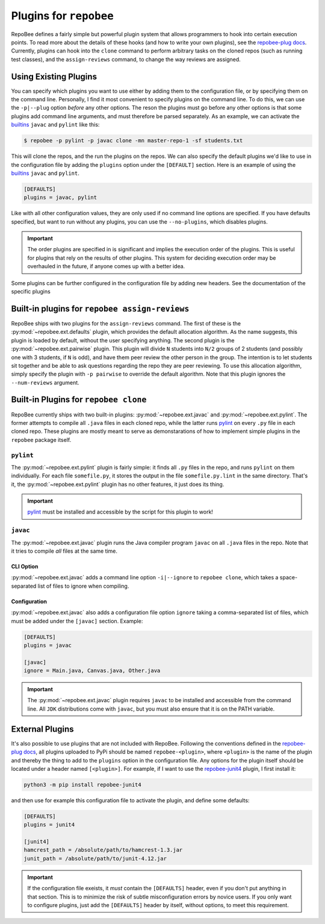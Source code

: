 .. _plugins:

Plugins for ``repobee``
************************
RepoBee defines a fairly simple but powerful plugin system that allows
programmers to hook into certain execution points. To read more about the
details of these hooks (and how to write your own plugins), see the
`repobee-plug docs`_. Currently, plugins can hook into the ``clone`` command
to perform arbitrary tasks on the cloned repos (such as running test classes),
and the ``assign-reviews`` command, to change the way reviews are
assigned.

.. _configure_plugs:

Using Existing Plugins
======================
You can specify which plugins you want to use either by adding them to the
configuration file, or by specifying them on the command line. Personally,
I find it most convenient to specify plugins on the command line. To do this,
we can use the ``-p|--plug`` option *before* any other options. The reson the
plugins must go before any other options is that some plugins add command line
arguments, and must therefore be parsed separately. As an example, we can
activate the builtins_ ``javac`` and ``pylint`` like this:

.. code-block:: bash

    $ repobee -p pylint -p javac clone -mn master-repo-1 -sf students.txt

This will clone the repos, and the run the plugins on the repos. We can also
specify the default plugins we'd like to use in the configuration file by adding
the ``plugins`` option under the ``[DEFAULT]`` section. Here is an example of
using the builtins_ ``javac`` and ``pylint``.

.. code-block:: bash

    [DEFAULTS]
    plugins = javac, pylint

Like with all other configuration values, they are only used if no command line
options are specified. If you have defaults specified, but want to run without
any plugins, you can use the ``--no-plugins``, which disables plugins.

.. important::

    The order plugins are specified in is significant and implies the execution
    order of the plugins. This is useful for plugins that rely on the results
    of other plugins. This system for deciding execution order may be
    overhauled in the future, if anyone comes up with a better idea.

Some plugins can be further configured in the configuration file by adding
new headers. See the documentation of the specific plugins

.. _built-in _peer review plugins:

Built-in plugins for ``repobee assign-reviews``
=====================================================
RepoBee ships with two plugins for the ``assign-reviews`` command.  The
first of these is the :py:mod:`~repobee.ext.defaults` plugin, which provides
the default allocation algorithm. As the name suggests, this plugin is loaded
by default, without the user specifying anything. The second plugin is the
:py:mod:`~repobee.ext.pairwise` plugin. This plugin will divide ``N`` students
into ``N/2`` groups of 2 students (and possibly one with 3 students, if ``N``
is odd), and have them peer review the other person in the group. The intention
is to let students sit together and be able to ask questions regarding the repo
they are peer reviewing. To use this allocation algorithm, simply specify the
plugin with ``-p pairwise`` to override the default algorithm. Note that this
plugin ignores the ``--num-reviews`` argument.

.. _builtins:

Built-in Plugins for ``repobee clone``
=======================================
RepoBee currently ships with two built-in plugins:
:py:mod:`~repobee.ext.javac` and :py:mod:`~repobee.ext.pylint`. The former
attempts to compile all ``.java`` files in each cloned repo, while the latter
runs pylint_ on every ``.py`` file in each cloned repo. These plugins are
mostly meant to serve as demonstarations of how to implement simple plugins in
the ``repobee`` package itself.

``pylint``
----------
The :py:mod:`~repobee.ext.pylint` plugin is fairly simple: it finds all
``.py`` files in the repo, and runs ``pylint`` on them individually.
For each file ``somefile.py``, it stores the output in the file
``somefile.py.lint`` in the same directory. That's it, the
:py:mod:`~repobee.ext.pylint` plugin has no other features, it just does its
thing.

.. important::

    pylint_ must be installed and accessible
    by the script for this plugin to work!

``javac``
---------
The :py:mod:`~repobee.ext.javac` plugin runs the Java compiler program
``javac`` on all ``.java`` files in the repo. Note that it tries to compile
*all* files at the same time.

CLI Option
++++++++++
:py:mod:`~repobee.ext.javac` adds a command line option ``-i|--ignore`` to
``repobee clone``, which takes a space-separated list of files to ignore when
compiling.

Configuration
+++++++++++++
:py:mod:`~repobee.ext.javac` also adds a configuration file option
``ignore`` taking a comma-separated list of files, which must be added under
the ``[javac]`` section. Example:

.. code-block:: bash

    [DEFAULTS]
    plugins = javac

    [javac]
    ignore = Main.java, Canvas.java, Other.java

.. important::

    The :py:mod:`~repobee.ext.javac` plugin requires ``javac`` to be installed
    and accessible from the command line. All ``JDK`` distributions come with
    ``javac``, but you must also ensure that it is on the PATH variable.

.. _external:

External Plugins
================
It's also possible to use plugins that are not included with RepoBee.
Following the conventions defined in the `repobee-plug docs`_, all plugins
uploaded to PyPi should be named ``repobee-<plugin>``, where ``<plugin>`` is
the name of the plugin and thereby the thing to add to the ``plugins`` option
in the configuration file. Any options for the plugin itself should be
located under a header named ``[<plugin>]``. For example, if I want to use
the `repobee-junit4`_ plugin, I first install it:

.. code-block:: bash

    python3 -m pip install repobee-junit4

and then use for example this configuration file to activate the plugin, and
define some defaults:

.. code-block:: bash

    [DEFAULTS]
    plugins = junit4

    [junit4]
    hamcrest_path = /absolute/path/to/hamcrest-1.3.jar
    junit_path = /absolute/path/to/junit-4.12.jar


.. important::

    If the configuration file exeists, it *must* contain the ``[DEFAULTS]``
    header, even if you don't put anything in that section. This is to minimize
    the risk of subtle misconfiguration errors by novice users. If you only
    want to configure plugins, just add the ``[DEFAULTS]`` header by itself,
    without options, to meet this requirement.

.. _repobee-junit4: https://github.com/repobee/repobee-junit4
.. _repobee-plug: https://github.com/repobee/repobee-plug
.. _pylint: https://www.pylint.org/
.. _repobee-plug docs: https://repobee-plug.readthedocs.io/en/latest/
